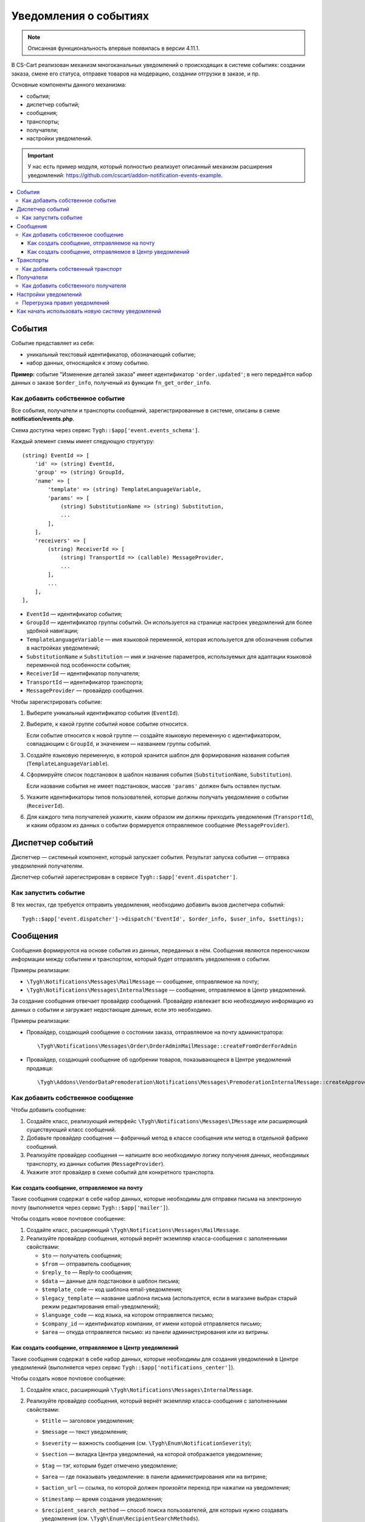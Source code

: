 **********************
Уведомления о событиях
**********************

.. note::

    Описанная функциональность впервые появилась в версии 4.11.1.

В CS-Cart реализован механизм многоканальных уведомлений о происходящих в системе событиях: создании заказа, смене его статуса, отправке товаров на модерацию, создании отгрузки в заказе, и пр.

Основные компоненты данного механизма:

* события;

* диспетчер событий;

* сообщения;

* транспорты;

* получатели;

* настройки уведомлений.

.. important::

    У нас есть пример модуля, который полностью реализует описанный механизм расширения уведомлений: https://github.com/cscart/addon-notification-events-example.

.. contents::
   :local:

=======
События
=======

Событие представляет из себя:

* уникальный текстовый идентификатор, обозначающий событие;

* набор данных, относящийся к этому событию.

**Пример:** событие "Изменение деталей заказа" имеет идентификатор ``'order.updated'``; в него передаётся набор данных о заказе ``$order_info``, полученый из функции ``fn_get_order_info``.

.. _add-event:

--------------------------------
Как добавить собственное событие
--------------------------------

Все события, получатели и транспорты сообщений, зарегистрированные в системе, описаны в схеме **notification/events.php**.

Схема доступна через сервис ``Tygh::$app['event.events_schema']``.

Каждый элемент схемы имеет следующую структуру::

  (string) EventId => [
      'id' => (string) EventId,
      'group' => (string) GroupId,
      'name' => [
          'template' => (string) TemplateLanguageVariable,
          'params' => [
              (string) SubstitutionName => (string) Substitution,
              ...
          ],
      ],
      'receivers' => [
          (string) ReceiverId => [
              (string) TransportId => (callable) MessageProvider,
              ...
          ],
          ...
      ],
  ],


* ``EventId`` — идентификатор события;
* ``GroupId`` — идентификатор группы событий. Он используется на странице настроек уведомлений для более удобной навигации;
* ``TemplateLanguageVariable`` — имя языковой переменной, которая используется для обозначения события в настройках уведомлений;
* ``SubstitutionName`` и ``Substitution`` — имя и значение параметров, используемых для адаптации языковой переменной под особенности события;
* ``ReceiverId`` — идентификатор получателя;
* ``TransportId`` — идентификатор транспорта;
* ``MessageProvider`` — провайдер сообщения.

Чтобы зарегистрировать событие:

#. Выберите уникальный идентификатор события (``EventId``).

#. Выберите, к какой группе событий новое событие относится.

   Если событие относится к новой группе — создайте языковую переменную с идентификатором, совпадающим с ``GroupId``, и значением — названием группы событий.

#. Создайте языковую переменную, в которой хранится шаблон для формирования названия события (``TemplateLanguageVariable``).

#. Сформируйте список подстановок в шаблон названия события (``SubstitutionName``, ``Substitution``).

   Если название события не имеет подстановок, массив ``'params'`` должен быть оставлен пустым.

#. Укажите идентификаторы типов пользователей, которые должны получать уведомление о событии (``ReceiverId``).

#. Для каждого типа получателей укажите, каким образом им должны приходить уведомления (``TransportId``), и каким образом из данных о событии формируется отправляемое сообщение (``MessageProvider``).

=================
Диспетчер событий
=================

Диспетчер — системный компонент, который запускает события. Результат запуска события — отправка уведомлений получателям.

Диспетчер событий зарегистрирован в сервисе ``Tygh::$app['event.dispatcher']``.

---------------------
Как запустить событие
---------------------

В тех местах, где требуется отправить уведомления, необходимо добавить вызов диспетчера событий::

  Tygh::$app['event.dispatcher']->dispatch('EventId', $order_info, $user_info, $settings);

=========
Сообщения
=========

Сообщения формируются на основе события из данных, переданных в нём. Сообщения являются переносчиком информации между событием и транспортом, который будет отправлять уведомления о событии.

Примеры реализации:

* ``\Tygh\Notifications\Messages\MailMessage`` — сообщение, отправляемое на почту;

* ``\Tygh\Notifications\Messages\InternalMessage`` — сообщение, отправляемое в Центр уведомлений.

За создание сообщения отвечает провайдер сообщений. Провайдер извлекает всю необходимую информацию из данных о событии и загружает недостающие данные, если это необходимо.

Примеры реализации:

* Провайдер, создающий сообщение о состоянии заказа, отправляемое на почту администратора::

    \Tygh\Notifications\Messages\Order\OrderAdminMailMessage::createFromOrderForAdmin

* Провайдер, создающий сообщение об одобрении товаров, показывающееся в Центре уведомлений продавца::

    \Tygh\Addons\VendorDataPremoderation\Notifications\Messages\PremoderationInternalMessage::createApprovedFromProducts

----------------------------------
Как добавить собственное сообщение
----------------------------------

Чтобы добавить сообщение:

#. Создайте класс, реализующий интерфейс ``\Tygh\Notifications\Messages\IMessage`` или расширяющий существующий класс сообщений.

#. Добавьте провайдер сообщения — фабричный метод в классе сообщения или метод в отдельной фабрике сообщений.

#. Реализуйте провайдер сообщения — напишите всю необходимую логику получения данных, необходимых транспорту, из данных события (``MessageProvider``).

#. Укажите этот провайдер в схеме событий для конкретного транспорта.

++++++++++++++++++++++++++++++++++++++++++++
Как создать сообщение, отправляемое на почту
++++++++++++++++++++++++++++++++++++++++++++

Такие сообщения содержат в себе набор данных, которые необходимы для отправки письма на электронную почту (выполняется через сервис ``Tygh::$app['mailer']``).

Чтобы создать новое почтовое сообщение:

#. Создайте класс, расширяющий ``\Tygh\Notifications\Messages\MailMessage``.

#. Реализуйте провайдер сообщения, который вернёт экземпляр класса-сообщения с заполненными свойствами:

   * ``$to`` — получатель сообщения;

   * ``$from`` — отправитель сообщения;

   * ``$reply_to`` — Reply-to сообщения;

   * ``$data`` — данные для подстановки в шаблон письма;

   * ``$template_code`` — код шаблона email-уведомления;

   * ``$legacy_template`` — название шаблона письма (используется, если в магазине выбран старый режим редактирования email-уведомлений);

   * ``$language_code`` — код языка, на котором отправляется письмо;

   * ``$company_id`` — идентификатор компании, от имени которой отправляется письмо;

   * ``$area`` — откуда отправляется письмо: из панели администрирования или из витрины.

+++++++++++++++++++++++++++++++++++++++++++++++++++++++
Как создать сообщение, отправляемое в Центр уведомлений
+++++++++++++++++++++++++++++++++++++++++++++++++++++++

Такие сообщения содержат в себе набор данных, которые необходимы для создания уведомлений в Центре уведомлений (выполняется через сервис ``Tygh::$app['notifications_center']``).

Чтобы создать новое почтовое сообщение:

#. Создайте класс, расширяющий ``\Tygh\Notifications\Messages\InternalMessage``.

#. Реализуйте провайдер сообщения, который вернёт экземпляр класса-сообщения с заполненными свойствами:

   * ``$title`` — заголовок уведомления;

   * ``$message`` — текст уведомления;

   * ``$severity`` — важность сообщения (см. ``\Tygh\Enum\NotificationSeverity``);

   * ``$section`` — вкладка Центра уведомлений, на которой отображается уведомление;

   * ``$tag`` — тэг, которым будет отмечено уведомление;

   * ``$area`` — где показывать уведомление: в панели администрирования или на витрине;

   * ``$action_url`` — ссылка, по которой должен произойти переход при нажатии на уведомления;

   * ``$timestamp`` — время создания уведомления;

   * ``$recipient_search_method`` — способ поиска пользователей, для которых нужно создавать уведомления (см. ``\Tygh\Enum\RecipientSearchMethods``).

     Доступны следующие способы поиска:

     * ``\Tygh\Enum\RecipientSearchMethods::USER_ID`` — по ID пользователя;

     * ``\Tygh\Enum\RecipientSearchMethods::UGERGROUP_ID`` — по ID пользовательской группы (уведомления будут созданы для всех пользователей в этой группе);

     * ``\Tygh\Enum\RecipientSearchMethods::EMAIL`` — по e-mail пользователя;

   * ``$recipient_search_criteria`` — критерий поиска пользователей:

     * для ``$recipient_search_method = \Tygh\Enum\RecipientSearchMethods::USER_ID`` — ID пользователя;

     * для ``$recipient_search_method = \Tygh\Enum\RecipientSearchMethods::UGERGROUP_ID`` — ID пользовательской группы;

     * для ``$recipient_search_method = \Tygh\Enum\RecipientSearchMethods::EMAIL`` — e-mail пользователя.

==========
Транспорты
==========

Транспорты выполняют непосредственно отправку сообщений конкретных типов.

Примеры реализации:

* ``\Tygh\Notifications\Transports\MailTransport`` — отправляет сообщения на почту, работает с сообщениями ``\Tygh\Notifications\Messages\MailMessage``.

* ``\Tygh\Notifications\Transports\InternalTransport`` — отправляет сообщения в Центр уведомлений, работает с сообщениями ``\Tygh\Notifications\Messages\InternalMessage``.

----------------------------------
Как добавить собственный транспорт
----------------------------------

Список идентификаторов транспортов, использующихся в системе, доступен через сервис ``Tygh::$app['event.transports_schema']``.

Чтобы добавить собственный транспорт:

#. Выберите идентификатор, под которым транспорт будет зарегистрирован в системе (``TransportId``).

#. Создайте класс, реализующий интерфейс ``\Tygh\Notifications\Transports\ITransport``.

#. В методе ``getId()`` этого класса укажите выбранный идентификатор.

#. Зарегистрируйте провайдер данного транспорта в ``Tygh::$app['event.transports.{TransportId}']``.

#. Создайте языковую переменную с идентификатором ``event.transport.TransportId`` и значением — названием транспорта.

==========
Получатели
==========

С каждым событием связана группа получателей, которых об этом событии можно уведомить.

Например, об изменении статуса заказа можно уведомить покупателя, администратора магазина и продавца товаров, которые были куплены.

------------------------------------
Как добавить собственного получателя
------------------------------------

Список идентификаторов получателей доступен через сервис ``Tygh::$app['event.receivers_schema']``.

Чтобы добавить новый тип получателей:

#. Напишите обработчик хука ``get_notification_rules``, добавив идентификатор получателя в массив ``$force_notification``.

#. Создайте языковую переменную с идентификатором ``event.receiver.ReceiverId`` и значением — названием типа получателей.

#. Добавьте данных получателей в схему событий, указав транспорты, которыми данным получателям доставляются уведомления.

=====================
Настройки уведомлений
=====================

По умолчанию считается, что если событие присутствует в схеме событий ``Tygh::$app['event.events_schema']``, то оно требует уведомления по всем транспортам для всех получателей. Для изменения этого поведения используются настройки уведомлений. Они описывают, какой получатель по какому транспорту должен получать уведомления при возникновении событий.

.. important::

    Настройки уведомлений задаются на странице **Настройки → Уведомления** *для всей системы*. Уведомления настраиваются для каждого типа получателей для каждого события по каждому из транспортов.

Страница настройки уведомлений отображает только актуальные данные. На ней не отображаются:

* события без получателей;

* получатели, не привязанные ни к каким событиям;

* транспорты, не отправляющие событий никаким получателям.

Правила из данной таблицы сохраняются при изменении в базе данных в таблице ``notification_settings`` и доступны через сервис ``Tygh::$app['event.notification_settings']``.

-----------------------------
Перегрузка правил уведомлений
-----------------------------

Перегрузки позволяют предотвратить отправку уведомлений о событии отдельным получателям, даже если того требуют настройки уведомлений.

Набор перегрузок представляет из себя объект класса ``\Tygh\Notifications\Settings\Ruleset`` и создаётся фабрикой правил ``Tygh::$app['event.notification_settings.factory']``. Набор перегрузок передается одним из параметров при запуске события.

Пример: на странице редактирования заказа присутствует набор флагов об уведомлении покупателя, отдела по работе с заказами и продавца. Они позволяют предотвратить отправку сообщения об изменении заказа, даже если правила уведомлений этого явно требуют.

::

  $notification_rules = Tygh::$app['event.notification_settings.factory']->create([
      UserTypes::CUSTOMER => false,
      UserTypes::ADMIN    => true,
      UserTypes::VENDOR   => true,
  ]);

  Tygh::$app['event.dispatcher']->dispatch(
      'order.updated',
      $order_info,
      $notification_rules
  );

=================================================
Как начать использовать новую систему уведомлений
=================================================

#. Найдите в своих модулях все места, где электронные письма отправляются с помощью сервиса **mailer** (``Tygh::$app['mailer']->send()``) или устаревшего класса **\Tygh\Mailer** (``\Tygh\Mailer::sendMail()``).

#. Создайте события для этих ситуаций — см. :ref:`«Как добавить собственное событие» <add-event>`.

#. (опционально) Реализуйте альтернативный механизм оповещения, используя уведомления в Центре уведомлений.

#. Замените отправку писем на запуск события через сервис **event.dispatcher**: ``Tygh::$app['event.dispatcher']->dispatch()``.
